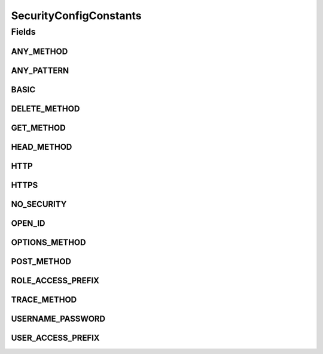 SecurityConfigConstants
=======================

.. java:package:: org.motechproject.security.constants
   :noindex:

.. java:type:: public final class SecurityConfigConstants

   A class for holding constants related to the options available for dynamic security rules. MotechURLSecurityRule is where these options are used. Prefixes related to security voting are also stored in this class. Future security enhancements, such as OAUTH should be added to this class and referenced from the SecurityRuleBuilder.

Fields
------
ANY_METHOD
^^^^^^^^^^

.. java:field:: public static final String ANY_METHOD
   :outertype: SecurityConfigConstants

ANY_PATTERN
^^^^^^^^^^^

.. java:field:: public static final String ANY_PATTERN
   :outertype: SecurityConfigConstants

BASIC
^^^^^

.. java:field:: public static final String BASIC
   :outertype: SecurityConfigConstants

DELETE_METHOD
^^^^^^^^^^^^^

.. java:field:: public static final String DELETE_METHOD
   :outertype: SecurityConfigConstants

GET_METHOD
^^^^^^^^^^

.. java:field:: public static final String GET_METHOD
   :outertype: SecurityConfigConstants

HEAD_METHOD
^^^^^^^^^^^

.. java:field:: public static final String HEAD_METHOD
   :outertype: SecurityConfigConstants

HTTP
^^^^

.. java:field:: public static final String HTTP
   :outertype: SecurityConfigConstants

HTTPS
^^^^^

.. java:field:: public static final String HTTPS
   :outertype: SecurityConfigConstants

NO_SECURITY
^^^^^^^^^^^

.. java:field:: public static final String NO_SECURITY
   :outertype: SecurityConfigConstants

OPEN_ID
^^^^^^^

.. java:field:: public static final String OPEN_ID
   :outertype: SecurityConfigConstants

OPTIONS_METHOD
^^^^^^^^^^^^^^

.. java:field:: public static final String OPTIONS_METHOD
   :outertype: SecurityConfigConstants

POST_METHOD
^^^^^^^^^^^

.. java:field:: public static final String POST_METHOD
   :outertype: SecurityConfigConstants

ROLE_ACCESS_PREFIX
^^^^^^^^^^^^^^^^^^

.. java:field:: public static final String ROLE_ACCESS_PREFIX
   :outertype: SecurityConfigConstants

TRACE_METHOD
^^^^^^^^^^^^

.. java:field:: public static final String TRACE_METHOD
   :outertype: SecurityConfigConstants

USERNAME_PASSWORD
^^^^^^^^^^^^^^^^^

.. java:field:: public static final String USERNAME_PASSWORD
   :outertype: SecurityConfigConstants

USER_ACCESS_PREFIX
^^^^^^^^^^^^^^^^^^

.. java:field:: public static final String USER_ACCESS_PREFIX
   :outertype: SecurityConfigConstants

